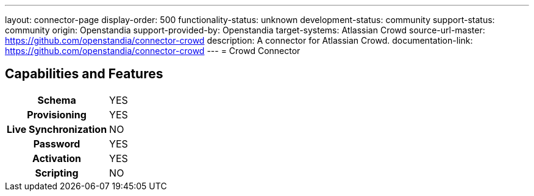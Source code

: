 ---
layout: connector-page
display-order: 500
functionality-status: unknown
development-status: community
support-status: community
origin: Openstandia
support-provided-by: Openstandia
target-systems: Atlassian Crowd
source-url-master: https://github.com/openstandia/connector-crowd
description: A connector for Atlassian Crowd.
documentation-link: https://github.com/openstandia/connector-crowd
---
= Crowd Connector

== Capabilities and Features

[%autowidth,cols="h,1,1"]
|===
| Schema
| YES
| 

| Provisioning
| YES
| 

| Live Synchronization
| NO
| 

| Password
| YES
| 

| Activation
| YES
| 

| Scripting
| NO
| 

|===

